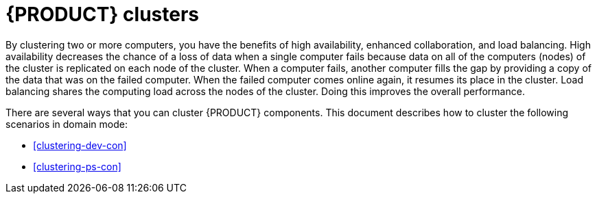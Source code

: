 [id='clustering-con']
= {PRODUCT} clusters

By clustering two or more computers, you have the benefits of high availability, enhanced collaboration, and load balancing. High availability decreases the chance of a loss of data when a single computer fails because data on all of the computers (nodes) of the cluster is replicated on each node of the cluster. When a computer fails, another computer fills the gap by providing a copy of the data that was on the failed computer. When the failed computer comes online again, it resumes its place in the cluster. Load balancing shares the computing load across the nodes of the cluster. Doing this improves the overall performance.

There are several ways that you can cluster {PRODUCT} components. This document describes how to cluster the following scenarios in domain mode:

* <<clustering-dev-con>>
* <<clustering-ps-con>>
